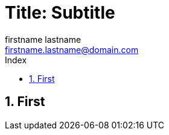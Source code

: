 = Title: Subtitle
Firstname Lastname <firstname.lastname@domain.com>
:doctype: pdf
:author: firstname lastname
:subtitle: subtitle
:ntitle: title: {subtitle}
:imagesdir: ./images
:class: classname
:pdf-stylesdir: /templates/resources/themes
:pdf-fontsdir: /templates/resources/fonts
:pdf-style: tbz
:allow-uri-read:
:sectnums:
:toc:
:toc-title: Index
:title-page:

== First

